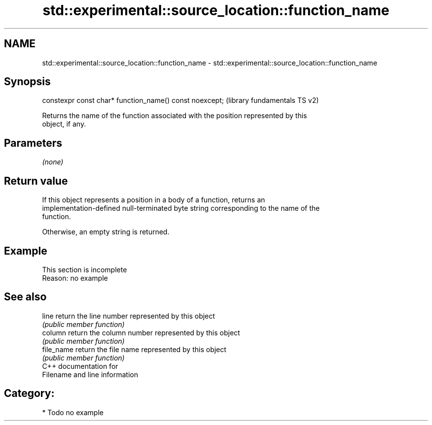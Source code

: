 .TH std::experimental::source_location::function_name 3 "2018.03.28" "http://cppreference.com" "C++ Standard Libary"
.SH NAME
std::experimental::source_location::function_name \- std::experimental::source_location::function_name

.SH Synopsis
   constexpr const char* function_name() const noexcept;  (library fundamentals TS v2)

   Returns the name of the function associated with the position represented by this
   object, if any.

.SH Parameters

   \fI(none)\fP

.SH Return value

   If this object represents a position in a body of a function, returns an
   implementation-defined null-terminated byte string corresponding to the name of the
   function.

   Otherwise, an empty string is returned.

.SH Example

    This section is incomplete
    Reason: no example

.SH See also

   line      return the line number represented by this object
             \fI(public member function)\fP 
   column    return the column number represented by this object
             \fI(public member function)\fP 
   file_name return the file name represented by this object
             \fI(public member function)\fP 
   C++ documentation for
   Filename and line information

.SH Category:

     * Todo no example
